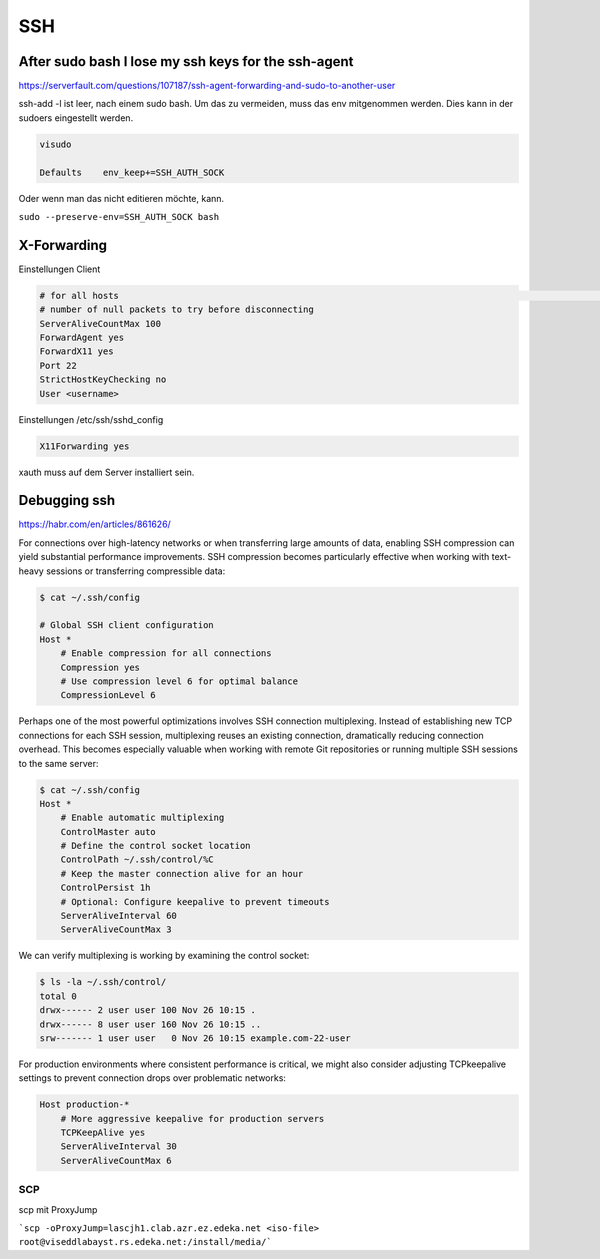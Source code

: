 .. _ssh_allg:

################
SSH
################

After sudo bash I lose my ssh keys for the ssh-agent
-------------------------------------------------------

https://serverfault.com/questions/107187/ssh-agent-forwarding-and-sudo-to-another-user

ssh-add -l ist leer, nach einem sudo bash. Um das zu vermeiden, muss das env mitgenommen werden. Dies kann in der sudoers eingestellt werden. 

.. code-block:: 
    
    visudo

    Defaults    env_keep+=SSH_AUTH_SOCK

Oder wenn man das nicht editieren möchte, kann. 

``sudo --preserve-env=SSH_AUTH_SOCK bash``


X-Forwarding
-------------

Einstellungen Client

.. code-block:: bash

    # for all hosts                                                                                                                                                                             Host *                                                                                                                                                                                        # number of seconds between null packets                                                                                                                                                    ServerAliveInterval 20
    # number of null packets to try before disconnecting
    ServerAliveCountMax 100
    ForwardAgent yes
    ForwardX11 yes
    Port 22
    StrictHostKeyChecking no
    User <username>

Einstellungen /etc/ssh/sshd_config

.. code-block:: bash

    X11Forwarding yes

xauth muss auf dem Server installiert sein. 

Debugging ssh
--------------

https://habr.com/en/articles/861626/

For connections over high-latency networks or when transferring large amounts of data, enabling SSH compression can yield substantial 
performance improvements. SSH compression becomes particularly effective when working with text-heavy sessions or transferring compressible data:

.. code-block:: bash

    $ cat ~/.ssh/config

    # Global SSH client configuration
    Host *
        # Enable compression for all connections
        Compression yes
        # Use compression level 6 for optimal balance
        CompressionLevel 6


Perhaps one of the most powerful optimizations involves SSH connection multiplexing. Instead of establishing new TCP connections for each SSH 
session, multiplexing reuses an existing connection, dramatically reducing connection overhead. This becomes especially valuable when working 
with remote Git repositories or running multiple SSH sessions to the same server:

.. code-block:: bash

    $ cat ~/.ssh/config
    Host *
        # Enable automatic multiplexing
        ControlMaster auto
        # Define the control socket location
        ControlPath ~/.ssh/control/%C
        # Keep the master connection alive for an hour
        ControlPersist 1h
        # Optional: Configure keepalive to prevent timeouts
        ServerAliveInterval 60
        ServerAliveCountMax 3

We can verify multiplexing is working by examining the control socket:

.. code-block:: bash

    $ ls -la ~/.ssh/control/
    total 0
    drwx------ 2 user user 100 Nov 26 10:15 .
    drwx------ 8 user user 160 Nov 26 10:15 ..
    srw------- 1 user user   0 Nov 26 10:15 example.com-22-user

For production environments where consistent performance is critical, we might also consider adjusting TCPkeepalive 
settings to prevent connection drops over problematic networks:

.. code-block:: bash

    Host production-*
        # More aggressive keepalive for production servers
        TCPKeepAlive yes
        ServerAliveInterval 30
        ServerAliveCountMax 6



SCP
####

scp mit ProxyJump

```scp -oProxyJump=lascjh1.clab.azr.ez.edeka.net <iso-file> root@viseddlabayst.rs.edeka.net:/install/media/```
